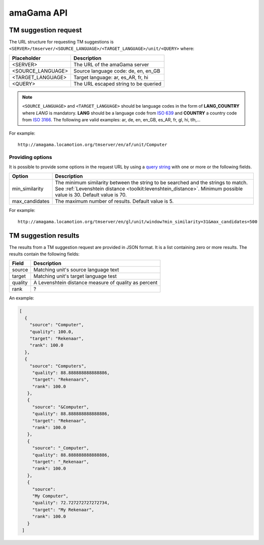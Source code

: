 .. _api:

amaGama API
***********

.. _api#tm-suggestion-request:

TM suggestion request
=====================

The URL structure for requesting TM suggestions is
``<SERVER>/tmserver/<SOURCE_LANGUAGE>/<TARGET_LANGUAGE>/unit/<QUERY>`` where:

+-------------------+---------------------------------------+
| Placeholder       | Description                           |
+===================+=======================================+
| <SERVER>          | The URL of the amaGama server         |
+-------------------+---------------------------------------+
| <SOURCE_LANGUAGE> | Source language code: de, en, en_GB   |
+-------------------+---------------------------------------+
| <TARGET_LANGUAGE> | Target language: ar, es_AR, fr, hi    |
+-------------------+---------------------------------------+
| <QUERY>           | The URL escaped string to be queried  |
+-------------------+---------------------------------------+

.. note:: ``<SOURCE_LANGUAGE>`` and ``<TARGET_LANGUAGE>`` should be language
   codes in the form of **LANG_COUNTRY** where *LANG* is mandatory. **LANG**
   should be a language code from `ISO 639
   <http://en.wikipedia.org/wiki/List_of_ISO_639-1_codes>`_ and **COUNTRY** a
   country code from `ISO 3166 <http://en.wikipedia.org/wiki/ISO_3166-1>`_. The
   following are valid examples: ar, de, en, en_GB, es_AR, fr, gl, hi, tlh,...


For example::

    http://amagama.locamotion.org/tmserver/en/af/unit/Computer


.. _api#providing-options:

Providing options
+++++++++++++++++

It is possible to provide some options in the request URL by using a `query
string <http://en.wikipedia.org/wiki/Query_string>`_ with one or more or the
following fields.


+-------------------+-------------------------------------------+
| Option            | Description                               |
+===================+===========================================+
| min_similarity    | The minimum similarity between the string |
|                   | to be searched and the strings to match.  |
|                   | See :ref:`Levenshtein distance            |
|                   | <toolkit:levenshtein_distance>`. Minimum  |
|                   | possible value is 30. Default value is 70.|
+-------------------+-------------------------------------------+
| max_candidates    | The maximum number of results. Default    |
|                   | value is 5.                               |
+-------------------+-------------------------------------------+


For example::

    http://amagama.locamotion.org/tmserver/en/gl/unit/window?min_similarity=31&max_candidates=500


.. _api#tm-suggestion-results:

TM suggestion results
=====================

The results from a TM suggestion request are provided in JSON format. It is a
list containing zero or more results. The results contain the following fields:

+-----------+---------------------------------------+
| Field     | Description                           |
+===========+=======================================+
| source    | Matching unit's source language text  |
+-----------+---------------------------------------+
| target    | Matching unit's target language test  |
+-----------+---------------------------------------+
| quality   | A Levenshtein distance measure of     |
|           | quality as percent                    |
+-----------+---------------------------------------+
| rank      | ?                                     |
+-----------+---------------------------------------+

An example:

.. code-block:: json

    [
      {
        "source": "Computer",
        "quality": 100.0,
        "target": "Rekenaar", 
        "rank": 100.0
      },
      {
        "source": "Computers",
         "quality": 88.888888888888886,
         "target": "Rekenaars",
         "rank": 100.0
       },
       {
         "source": "&Computer",
         "quality": 88.888888888888886, 
         "target": "Rekenaar", 
         "rank": 100.0
       },
       {
         "source": "_Computer", 
         "quality": 88.888888888888886, 
         "target": "_Rekenaar", 
         "rank": 100.0
       },
       {
         "source": 
         "My Computer", 
         "quality": 72.727272727272734, 
         "target": "My Rekenaar", 
         "rank": 100.0
       }
     ]

